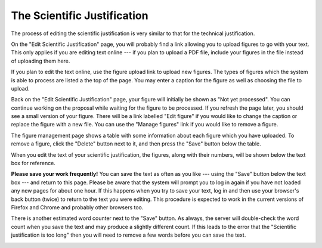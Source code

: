 The Scientific Justification
============================

The process of editing the scientific justification
is very similar to that for the technical justification.

On the "Edit Scientific Justification" page,
you will probably find a link allowing you
to upload figures to go with your text.
This only applies if you are editing text
online --- if you plan to upload a PDF file,
include your figures in the file instead
of uploading them here.

If you plan to edit the text online,
use the figure upload link to upload new figures.
The types of figures which the system is able to
process are listed a the top of the page.
You may enter a caption for the figure
as well as choosing the file to upload.

.. image:: image/sci_case_fig_small.png
    :target: image/sci_case_fig_large.png

Back on the "Edit Scientific Justification" page,
your figure will initially be shown as
"Not yet processed".
You can continue working on the proposal while waiting
for the figure to be processed.
If you refresh the page later, you should see a
small version of your figure.
There will be a link labelled "Edit figure"
if you would like to change the caption
or replace the figure with a new file.
You can use the "Manage figures" link if you would
like to remove a figure.

.. image:: image/sci_case_edit_small.png
    :target: image/sci_case_edit_large.png

The figure management page shows a table with some information
about each figure which you have uploaded.
To remove a figure, click the "Delete" button next to it,
and then press the "Save" button below the table.

.. image:: image/sci_case_fig_manage_small.png
    :target: image/sci_case_fig_manage_large.png

When you edit the text of your scientific justification,
the figures, along with their numbers, will be shown
below the text box for reference.

**Please save your work frequently!**
You can save the text as often as you like
--- using the "Save" button below the text box ---
and return to this page.
Please be aware that the system will prompt you
to log in again if you have not loaded any new pages
for about one hour.
If this happens when you try to save your text,
log in and then use your browser's back button
(twice) to return to the text you were editing.
This procedure is expected to work in the current
versions of Firefox and Chrome and probably
other browsers too.

There is another estimated word counter next to the "Save" button.
As always, the server will double-check the word count when you
save the text and may produce a slightly different count.
If this leads to the error that the "Scientific justification is too long"
then you will need to remove a few words before you can save the text.

.. image:: image/sci_case_text_small.png
    :target: image/sci_case_text_large.png
